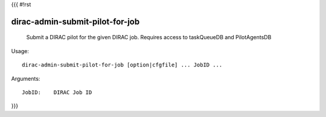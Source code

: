 {{{
#!rst

dirac-admin-submit-pilot-for-job
@@@@@@@@@@@@@@@@@@@@@@@@@@@@@@@@@@@@@

  Submit a DIRAC pilot for the given DIRAC job. Requires access to taskQueueDB and PilotAgentsDB

Usage::

  dirac-admin-submit-pilot-for-job [option|cfgfile] ... JobID ...

Arguments::

  JobID:    DIRAC Job ID 
}}}
